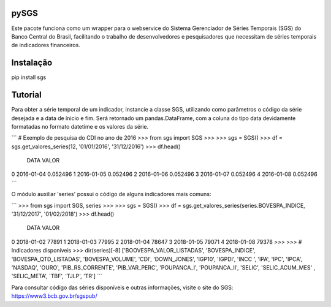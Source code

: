 .. image:: https://raw.githubusercontent.com/rafpyprog/sgs/master/icon.png
pySGS
=====

Este pacote funciona como um wrapper para o webservice do
Sistema Gerenciador de Séries Temporais (SGS) do Banco Central do Brasil, facilitando o trabalho de desenvolvedores e pesquisadores que necessitam de séries temporais de indicadores financeiros.

Instalação
==========

.. code-block:: bash

pip install sgs


Tutorial
========


Para obter a série temporal de um indicador, instancie a classe SGS, utilizando como parâmetros o código da série desejada e a data de ínicio e fim. Será retornado um pandas.DataFrame, com a coluna do tipo data devidamente formatadas no formato datetime e os valores da série.

```
# Exemplo de pesquisa do CDI no ano de 2016
>>> from sgs import SGS
>>>
>>> sgs = SGS()
>>> df = sgs.get_valores_series(12, '01/01/2016', '31/12/2016')
>>> df.head()
        DATA     VALOR
0 2016-01-04  0.052496
1 2016-01-05  0.052496
2 2016-01-06  0.052496
3 2016-01-07  0.052496
4 2016-01-08  0.052496
```

O módulo auxiliar 'series' possui o código de alguns indicadores mais comuns:

```
>>> from sgs import SGS, series
>>>
>>> sgs = SGS()
>>> df = sgs.get_valores_series(series.BOVESPA_INDICE, '31/12/2017', '01/02/2018')
>>> df.head()
        DATA  VALOR
0 2018-01-02  77891
1 2018-01-03  77995
2 2018-01-04  78647
3 2018-01-05  79071
4 2018-01-08  79378
>>>
>>> # Indicadores disponíveis
>>> dir(series)[-8]
['BOOVESPA_VALOR_LISTADAS', 'BOVESPA_INDICE', 'BOVESPA_QTD_LISTADAS', 'BOVESPA_VOLUME', 'CDI', 'DOWN_JONES', 'IGP10', 'IGPDI', 'INCC
', 'IPA', 'IPC', 'IPCA', 'NASDAQ', 'OURO', 'PIB_RS_CORRENTE', 'PIB_VAR_PERC', 'POUPANCA_I', 'POUPANCA_II', 'SELIC', 'SELIC_ACUM_MES'
, 'SELIC_META', 'TBF', 'TJLP', 'TR']
```

Para consultar código das séries disponíveis e outras informações, visite o site do SGS: https://www3.bcb.gov.br/sgspub/
